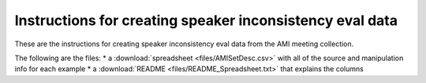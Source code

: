 Instructions for creating speaker inconsistency eval data
---------------------------------------------------------

These are the instructions for creating speaker inconsistency eval data
from the AMI meeting collection.

The following are the files:
* a :download:`spreadsheet <files/AMISetDesc.csv>` with all of the source and manipulation info for each example
* a :download:`README <files/README_Spreadsheet.txt>` that explains the columns
